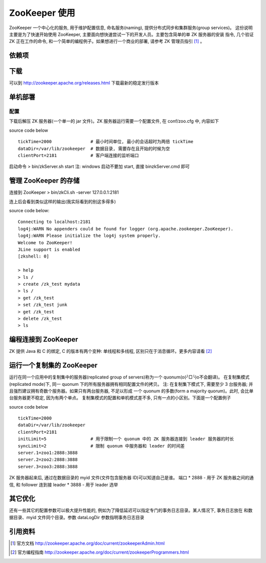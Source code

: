 
ZooKeeper 使用
################
ZooKeeper 一个中心化的服务, 用于维护配置信息, 命名服务(naming), 提供分布式同步和集群服务(group services)。
这份说明主要是为了快速开始使用 ZooKeeper, 主要面向想快速尝试一下的开发人员。主要包含简单的单 ZK 服务器的安装
指令, 几个验证 ZK 正在工作的命令, 和一个简单的编程例子。如果想进行一个商业的部署, 请参考 ZK 管理员指引 [1]_ 。

依赖项
======

下载
======
可以到 http://zookeeper.apache.org/releases.html 下载最新的稳定发行版本

单机部署
========
配置
-----
下载后解压 ZK 服务器(一个单一的 jar 文件)。ZK 服务器运行需要一个配置文件, 在 conf/zoo.cfg 中, 内容如下

source code below ::

    tickTime=2000               # 最小时间单位, 最小的会话超时为两倍 tickTime
    dataDir=/var/lib/zookeeper  # 数据目录, 需要存在且开始的时候为空
    clientPort=2181             # 客户端连接的监听端口


启动命令
> bin/zkServer.sh start
注: 
windows 启动不要加 start, 直接 bin\zkServer.cmd 即可

管理 ZooKeeper 的存储
=====================

连接到 ZooKeeper
> bin/zkCli.sh -server 127.0.0.1:2181

连上后会看到类似这样的输出(我实际看到的别这多得多)

source code below::

    Connecting to localhost:2181
    log4j:WARN No appenders could be found for logger (org.apache.zookeeper.ZooKeeper).
    log4j:WARN Please initialize the log4j system properly.
    Welcome to ZooKeeper!
    JLine support is enabled
    [zkshell: 0]

    > help
    > ls /
    > create /zk_test mydata
    > ls /
    > get /zk_test
    > set /zk_test junk
    > get /zk_test
    > delete /zk_test
    > ls

编程连接到 ZooKeeper
====================
ZK 提供 Java 和 C 的绑定, C 的版本有两个变种: 单线程和多线程, 区别只在于消息循环。更多内容请看 [2]_


运行一个复制集的 ZooKeeper
==========================
运行在同一个应用中的复制集中的服务器(replicated group of servers)称为一个 quonum(o(╯□╰)o不会翻译)。
在复制集模式(replicated mode)下, 同一 quonum 下的所有服务器拥有相同配置文件的拷贝。
注: 在复制集下模式下, 需要至少 3 台服务器; 并且强烈建议拥有奇数个服务器。如果只有两台服务器, 不足以形成
一个 quonum 的多数(form a majority quorum)。此时, 会比单台服务器更不稳定, 因为有两个单点。
复制集模式的配置和单机模式差不多, 只有一点的小区别。下面是一个配置例子

source code below ::

    tickTime=2000
    dataDir=/var/lib/zookeeper
    clientPort=2181
    initLimit=5                 # 用于限制一个 quonum 中的 ZK 服务器连接到 leader 服务器的时长
    syncLimit=2                 # 限制 quonum 中服务器和 leader 的时间差
    server.1=zoo1:2888:3888
    server.2=zoo2:2888:3888
    server.3=zoo3:2888:3888


ZK 服务器起来后, 通过在数据目录的 myid 文件(文件包含服务器 ID)可以知道自己是谁。
端口
* 2888 - 用于 ZK 服务器之间的通信, 和 follower 连到接 leader
* 3888 - 用于 leader 选举

其它优化
========
还有一些其它的配置参数可以极大提升性能的, 例如为了降低延迟可以指定专门的事务日志目录。某人情况下, 事务日志放在
和数据目录、myid 文件同个目录。参数 dataLogDir 参数指明事务日志目录


引用资料
=========
.. [1] 官方文档 http://zookeeper.apache.org/doc/current/zookeeperAdmin.html
.. [2] 官方编程指南 http://zookeeper.apache.org/doc/current/zookeeperProgrammers.html